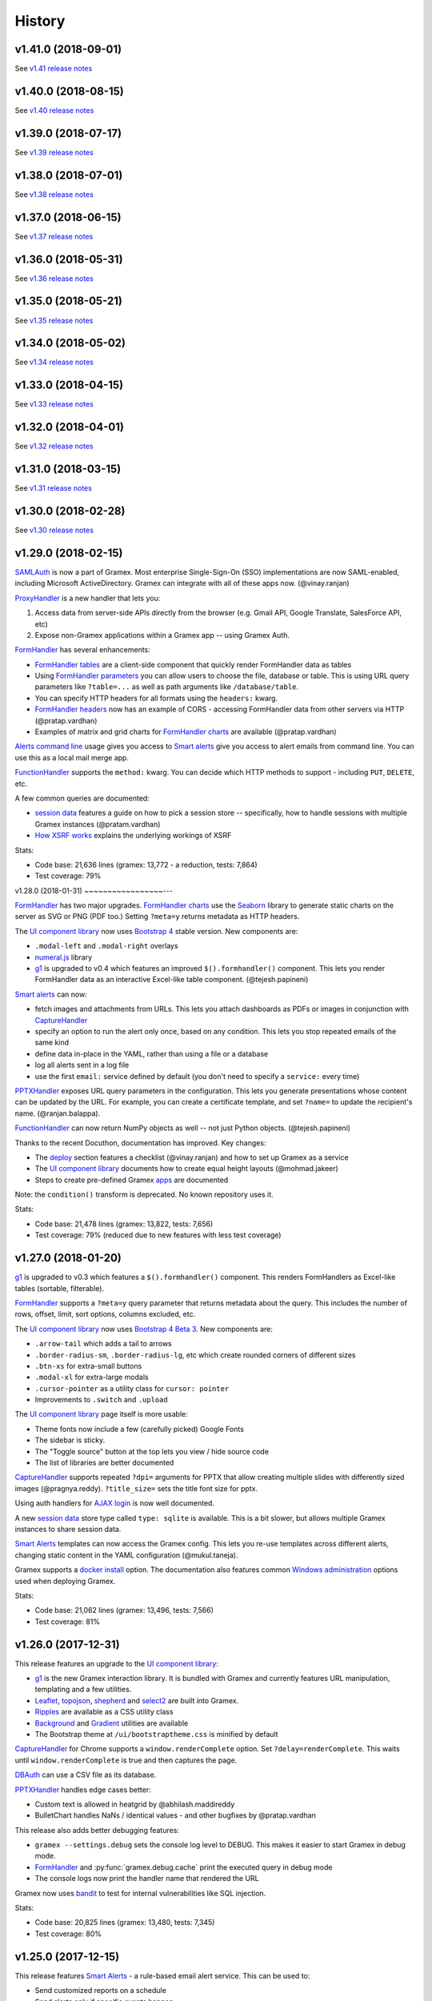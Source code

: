 .. :changelog:

History
-------

v1.41.0 (2018-09-01)
~~~~~~~~~~~~~~~~~~~~

See `v1.41 release notes`_

v1.40.0 (2018-08-15)
~~~~~~~~~~~~~~~~~~~~

See `v1.40 release notes`_

v1.39.0 (2018-07-17)
~~~~~~~~~~~~~~~~~~~~

See `v1.39 release notes`_

v1.38.0 (2018-07-01)
~~~~~~~~~~~~~~~~~~~~

See `v1.38 release notes`_

v1.37.0 (2018-06-15)
~~~~~~~~~~~~~~~~~~~~

See `v1.37 release notes`_

v1.36.0 (2018-05-31)
~~~~~~~~~~~~~~~~~~~~

See `v1.36 release notes`_

v1.35.0 (2018-05-21)
~~~~~~~~~~~~~~~~~~~~

See `v1.35 release notes`_

v1.34.0 (2018-05-02)
~~~~~~~~~~~~~~~~~~~~

See `v1.34 release notes`_

v1.33.0 (2018-04-15)
~~~~~~~~~~~~~~~~~~~~

See `v1.33 release notes`_

v1.32.0 (2018-04-01)
~~~~~~~~~~~~~~~~~~~~

See `v1.32 release notes`_

v1.31.0 (2018-03-15)
~~~~~~~~~~~~~~~~~~~~

See `v1.31 release notes`_


v1.30.0 (2018-02-28)
~~~~~~~~~~~~~~~~~~~~

See `v1.30 release notes`_


v1.29.0 (2018-02-15)
~~~~~~~~~~~~~~~~~~~~

`SAMLAuth`_ is now a part of Gramex. Most enterprise Single-Sign-On (SSO)
implementations are now SAML-enabled, including Microsoft ActiveDirectory.
Gramex can integrate with all of these apps now. (@vinay.ranjan)

`ProxyHandler`_ is a new handler that lets you:

1. Access data from server-side APIs directly from the browser
   (e.g. Gmail API, Google Translate, SalesForce API, etc)
2. Expose non-Gramex applications within a Gramex app -- using Gramex Auth.

`FormHandler`_ has several enhancements:

- `FormHandler tables`_ are a client-side component that quickly render FormHandler data as tables
- Using `FormHandler parameters`_ you can allow users to choose the file,
  database or table. This is using URL query parameters like ``?table=...`` as
  well as path arguments like ``/database/table``.
- You can specify HTTP headers for all formats using the ``headers:`` kwarg.
- `FormHandler headers`_ now has an example of CORS - accessing FormHandler data
  from other servers via HTTP (@pratap.vardhan)
- Examples of matrix and grid charts for `FormHandler charts`_ are available (@pratap.vardhan)

`Alerts command line`_ usage gives you access to `Smart alerts`_ give you access
to alert emails from command line. You can use this as a local mail merge app.

`FunctionHandler`_ supports the ``method:`` kwarg. You can decide which HTTP
methods to support - including ``PUT``, ``DELETE``, etc.

A few common queries are documented:

- `session data`_ features a guide on how to pick a session store --
  specifically, how to handle sessions with multiple Gramex instances (@pratam.vardhan)
- `How XSRF works`_ explains the underlying workings of XSRF

Stats:

- Code base: 21,636 lines (gramex: 13,772 - a reduction, tests: 7,864)
- Test coverage: 79%


v1.28.0 (2018-01-31)
~~~~~~~~~~~~~~~~~---

`FormHandler`_ has two major upgrades. `FormHandler charts`_ use the `Seaborn`_
library to generate static charts on the server as SVG or PNG (PDF too.) Setting
``?meta=y`` returns metadata as HTTP headers.

The `UI component library`_ now uses `Bootstrap 4`_ stable version. New components are:

- ``.modal-left`` and ``.modal-right`` overlays
- `numeral.js`_ library
- `g1`_ is upgraded to v0.4 which features an improved ``$().formhandler()``
  component. This lets you render FormHandler data as an interactive Excel-like
  table component. (@tejesh.papineni)

`Smart alerts`_ can now:

- fetch images and attachments from URLs. This lets you attach dashboards as
  PDFs or images in conjunction with `CaptureHandler`_
- specify an option to run the alert only once, based on any condition. This
  lets you stop repeated emails of the same kind
- define data in-place in the YAML, rather than using a file or a database
- log all alerts sent in a log file
- use the first ``email:`` service defined by default (you don't need to specify a ``service:`` every time)

`PPTXHandler`_ exposes URL query parameters in the configuration. This lets you
generate presentations whose content can be updated by the URL. For example, you
can create a certificate template, and set ``?name=`` to update the recipient's
name. (@ranjan.balappa).

`FunctionHandler`_ can now return NumPy objects as well -- not just Python objects. (@tejesh.papineni)

Thanks to the recent Docuthon, documentation has improved. Key changes:

- The `deploy`_ section features a checklist (@vinay.ranjan) and how to set up Gramex as a service
- The `UI component library`_ documents how to create equal height layouts (@mohmad.jakeer)
- Steps to create pre-defined Gramex `apps`_ are documented

Note: the ``condition()`` transform is deprecated. No known repository uses it.

Stats:

- Code base: 21,478 lines (gramex: 13,822, tests: 7,656)
- Test coverage: 79% (reduced due to new features with less test coverage)


v1.27.0 (2018-01-20)
~~~~~~~~~~~~~~~~~~~~
`g1`_ is upgraded to v0.3 which features a ``$().formhandler()`` component.
This renders FormHandlers as Excel-like tables (sortable, filterable).

`FormHandler`_ supports a ``?meta=y`` query parameter that returns metadata
about the query. This includes the number of rows, offset, limit, sort options,
columns excluded, etc.

The `UI component library`_ now uses `Bootstrap 4 Beta 3`_. New components are:

- ``.arrow-tail`` which adds a tail to arrows
- ``.border-radius-sm``, ``.border-radius-lg``, etc which create rounded corners of different sizes
- ``.btn-xs`` for extra-small buttons
- ``.modal-xl`` for extra-large modals
- ``.cursor-pointer`` as a utility class for ``cursor: pointer``
- Improvements to ``.switch`` and ``.upload``

The `UI component library`_ page itself is more usable:

- Theme fonts now include a few (carefully picked) Google Fonts
- The sidebar is sticky.
- The "Toggle source" button at the top lets you view / hide source code
- The list of libraries are better documented

`CaptureHandler`_ supports repeated ``?dpi=`` arguments for PPTX that allow
creating multiple slides with differently sized images  (@pragnya.reddy).
``?title_size=`` sets the title font size for pptx.

Using auth handlers for `AJAX login`_ is now well documented.

A new `session data`_ store type called ``type: sqlite`` is available. This
is a bit slower, but allows multiple Gramex instances to share session data.

`Smart Alerts`_ templates can now access the Gramex config. This lets you re-use
templates across different alerts, changing static content in the YAML
configuration (@mukul.taneja).

Gramex supports a `docker install`_ option. The documentation also features
common `Windows administration`_ options used when deploying Gramex.

Stats:

- Code base: 21,062 lines (gramex: 13,496, tests: 7,566)
- Test coverage: 81%


v1.26.0 (2017-12-31)
~~~~~~~~~~~~~~~~~~~~
This release features an upgrade to the `UI component library`_:

- `g1`_ is the new Gramex interaction library. It is bundled with Gramex and
  currently features URL manipulation, templating and a few utilities.
- `Leaflet`_, `topojson`_, `shepherd`_ and `select2`_ are built into Gramex.
- `Ripples`_ are available as a CSS utility class
- `Background`_ and `Gradient`_ utilities are available
- The Bootstrap theme at ``/ui/bootstraptheme.css`` is minified by default

`CaptureHandler`_ for Chrome supports a ``window.renderComplete`` option. Set
``?delay=renderComplete``. This waits until ``window.renderComplete`` is true
and then captures the page.

`DBAuth`_ can use a CSV file as its database.

`PPTXHandler`_ handles edge cases better:

- Custom text is allowed in heatgrid by @abhilash.maddireddy
- BulletChart handles NaNs / identical values - and other bugfixes by @pratap.vardhan

This release also adds better debugging features:

- ``gramex --settings.debug`` sets the console log level to DEBUG. This makes it
  easier to start Gramex in debug mode.
- `FormHandler`_ and :py:func:`gramex.debug.cache` print the executed query in debug mode
- The console logs now print the handler name that rendered the URL

Gramex now uses `bandit`_ to test for internal vulnerabilities like SQL injection.

Stats:

- Code base: 20,825 lines (gramex: 13,480, tests: 7,345)
- Test coverage: 80%


v1.25.0 (2017-12-15)
~~~~~~~~~~~~~~~~~~~~
This release features `Smart Alerts`_ - a rule-based email alert service. This
can be used to:

- Send customized reports on a schedule
- Send alerts only if specific events happen
- Mail different groups different reports based on their roles, only if required

The `UI component library`_ has been extended with several custom components:

- Hover, focus and active styles
- Text size classes
- Underline classes
- Absolute positioning classes
- Overlay classes
- Divider component
- Tail (callout) component
- Switches (styled checkboxes)

Also, D3 4.0 is now part of the UI components library.

A basic `Log viewer`_ app is part of Gramex. It shows the history of all pages
accessed on Gramex.

Gramex console logs are more informative. Each request prints the name of the
handler used to process it. This tells you whether the correct handler processed
the URL or not. Also, when starting up, the list of all handler classes and
priorities and shown.

To enable debug mode from the command prompt, run ``gramex --settings.debug``.

Credits:

- `Smart Alerts`_ by @mukul.taneja
- `UI component library`_ by @bhanu.kamapantula
- `Log viewer`_ by @fibinse

Stats:

- Code base: 20,832 lines (gramex: 13,500, tests: 7,332)
- Test coverage: 81%

v1.24.0 (2017-11-30)
~~~~~~~~~~~~~~~~~~~~
**Note**: Before installing this release, you install `node`_ 8.x or above, and
also run ``npm install -g yarn``. Also run ``pip install`` with a ``--verbose``
option. Gramex installs several UI libraries and the installation is slow. Yarn
speeds up the installation. ``--verbose`` lets you see progress.

This release adds a `UI component library`_ that includes a series of standard
front-end libraries and a Gramex-customized version of Bootstrap 4. By @bhanu.kamapantula

All auth handlers support a `inactive expiry`_ feature that closes a session if
no requests were made for a certain period.

`DBAuth`_ supports a `Sign up`_ feature that lets users create their own
accounts. By @nikhil.kabbin

`DBAuth`_ used to ignore the ``redirect:`` key when directly POSTing via AJAX.
So the response would always redirect to ``/``. If ``/`` is not a valid URL,
it would return an error. This is now fixed -- `DBAuth`_ always uses ``redirect:``.

`PPTXHandler`_ pptgen supports text styles, heatgrid order, pie/donut colors,
and a number of other features. By @sanjay.yadav

`FormHandler`_ and :py:func:`gramex.data.filter` accept a ``queryfile:``
parameter that lets you specify queries in a separate SQL file. This makes
indentation and syntax highlighting easier, making it easier to debug queries.

``gramex init`` and all Gramex installations use Yarn in offline mode if possible
- prefering Yarn over npm. This is to optimize installations.

A few developer enhancements and bugfixes:

- :py:func:`gramex.cache.open` can open XML, RSS and Atom files using lxml. It
  returns an etree object.
- All handlers support a ``handler.get_arg(key)`` method that is exactly like
  Tornado's ``handler.get_argument(key)``, but supports Unicode
- :py:func:`gramex.cache.Subprocess` waits for return code and then exits

Stats:

- Code base: 20,514 lines (gramex: 13,305, tests: 7,209)
- Test coverage: 81%


v1.23.1 (2017-11-13)
~~~~~~~~~~~~~~~~~~~~
This is an interim release with minor features and major bugfixes.

- `PPTXHandler`_ is formally released as part of Gramex, with extensive examples
  and documentation.
- `CaptureHandler`_ supports a PPTX download option that downloads image
  screenshots and pastes them into slides.
- ``gramex init`` is the new way of initializing Gramex repos. It just copies
  the minimal files required to get started, but will soon include boilerplates.
- `FileHandler`_ headers can be different for different file patterns. So within
  the same directory, you can serve different files with different content types
  and expiry using the same FileHandler. `Issue 176`_
- All auth handlers lets you `change inputs`_ using a ``prepare:`` function. You
  can decrypt browser-encrypted passwords, prefix a ``DOMAIN\`` to the username,
  or restrict access by IP. `Issue 180`_
- `Print statements`_ can be replaced by :py:func:`gramex.debug.print` - is a
  smarter replacement for ``print``. It also prints the file and line where you
  inserted the print statement, making it easier to trace flow.
- `Tracing`_ line by line execution is with the :py:func:`gramex.debug.trace()`
  decorator makes it very easy to see which lines in a function were executed.

The bugfixes are:

- Multiple Gramex instances running on the same system no longer over-write
  sessions. (This led to logouts.) `Issue 147`_
- :py:func:`gramex.cache.open` used to cache based on the file and its type, not
  arguments. So ``gramex.cache.open('data.csv', encoding='cp1252')`` and
  ``gramex.cache.open('data.csv', encoding='utf-8')`` would return the same
  cached result. This is fixed. `Issue 171`_
- `FormHandler`_ and `DBAuth`_ support tables with schemas (i.e. table names with
  dots in them, like ``schema.table``.) `Issue 185`_ and `Issue 186`_
- A bug in `watch`_ led to file permission errors on Mac systems. This is
  resolved. `Issue 183`_

Stats:

- Code base: 19,026 lines (gramex: 12,890, tests: 6,136)
- Test coverage: 65% (pptgen coverage is a gap)


v1.23.0 (2017-10-31)
~~~~~~~~~~~~~~~~~~~~
This release adds Gramex as a `Windows service`_, making it easier for Windows
administrators to auto-start and manage Gramex. Run ``gramex service install``
from the app directory to create a service.

`FormHandler`_ has improved -- you won't need FunctionHandler even to edit data.

- `FormHandler edits`_ data in databases and files. This makes it possible to
  create editable tables or settings pages.
- `FormHandler filters`_ support NULL and NOT NULL operators
- `FormHandler query`_ supports URL query parameters as values, just like filters
- `FormHandler formats`_ supports two new formats:
    - ``table`` format that is an Excel-like viewer for any data. (Future releases will allow embedding this component into templates.)
    - ``pptx`` format to download as a PPTX
- `FormHandler downloads`_ let you change the downloaded filename via ``?download=filename``
- `FormHandler queryfunction`_ lets you generate your own custom query using
  Python. Typically used for dynamically generated queries

`CaptureHandler`_ supports Chrome as a backend engine. This allows screenshots
that are far more accurate than PhantomJS.

Running ``gramex setup <directory>`` lets you `set up apps`_ by running ``npm``,
``bower``, ``pip install`` and any other relevant installations in the target
directory. This can also set up pre-installed apps like ``formhandler`` or
``capture``.

Logging is standardized. All logs are logged to ``$GRAMEXDATA/logs``. There are 3
types of logs, out-of-box:

1. `Gramex logging`_ saves all Gramex log messages on the console to ``logs/gramex.log``
2. `Request logging`_ saves all HTTP requests to ``logs/requests.csv``
3. `User logging`_ saves all login and logout actions to ``logs/user.csv``

All logs are auto-rotated weekly by default, and the location and fields can be
configured. All logging is now through the standard Python logging mechanism.

Auth handlers can now implement a "Remember me" option when users log in, and
set up different `session expiry`_ values based on the user's choice.

`LDAPAuth`_ fetches `LDAP attributes`_ with direct LDAP login. (Earlier, this was
possible only through bind LDAP login.)

`DBAuth`_ has an ``email_as`` key that sends forgot password emails from a
specific email ID.

Gramex configurations support `conditions`_. Sections will be included only in
specific environments.

`YAML imports`_ allow overriding the $YAMLURL value. This lets you mount
applications from any place into any URL. Imports also support lists.

There are several API improvements. The most important are:

- :py:func:`gramex.cache.open` guesses file type from its extension. So
  ``gramex.cache.open('data.csv')`` now works -- you don't need to specify
  ``csv`` as the second parameter.
- :py:func:`gramex.data.filter` updates the ``meta`` object to add 2 attribute:
  ``count`` which reports the number of records matched / updated, and
  ``excluded`` which reports excluded columns
- :py:class:`gramex.services.SMTPMailer` supports open email servers without
  passwords.

For security purposes, Gramex deletes all old session keys without an expiry
value. (These originate from Gramex versions prior to Gramex 1.20.)

There are several bug fixes, documentation enhancements and test cases added.

- Code base: 15,924 lines (gramex: 10,028, tests: 5,896)
- Test coverage: 79%


v1.22.0 (2017-09-28)
~~~~~~~~~~~~~~~~~~~~
This release adds Windows `IntegratedAuth`_. This allows Windows domain users to
log into Gramex automatically without entering and ID or password.

`FormHandler`_ has improved - you won't need FunctionHandler to process data.

- `FormHandler defaults`_ set up default URL query parameters that the user can override
- `FormHandler prepare`_ lets you add / modify / delete the URL query parameters dynamically
- `FormHandler query`_ can be dynamically filled with URL query parameters
- `FormHandler query`_ has a ``table:`` key. If you specify a simple query here, the results will be cached based on that query
- `FormHandler modify`_ lets you change the returned dataset before rendering

`CaptureHandler`_ supports a ``?debug=1`` URL query parameter that logs HTTP
responses and PhantomJS messages to the console. ``?debug=2`` also logs HTTP
requests made. The Guide also features a live example. CaptureHandler's
``selector`` parameter is improved and captures portions of a page better.

The default error pages shown for HTTP 500 (Internal Server Error), 404 (Not
Found) and 403 (Forbidden) are a little more informattive and better designed.

All auth handlers support a custom `session expiry`_ duration. You can increase /
decrease the cookie's expiry duration.

This release also features an undocumented `PPTXHandler`_ that generates
PowerPoint presentations. But the API will change. This handler not meant for
general use yet. A future release will define and document the specs.

There are some enhancements to the API:

- :py:func:`gramex.cache.Subprocess` returns the stdout and stderr values if no
  streams are specified
- :py:class:`gramex.transforms.twitterstream.TwitterStream` supports a ``flush=``
  option that saves the stream data periodically
- :py:func:`gramex.cache.query` does not cache queries by default. It caches only
  if a ``state=`` is specified. (This may change.)
- :py:func:`gramex.data.filter` ignores empty query parameters, which is the
  expected behaviour

There are some changes to Gramex behaviour that may impact your application:

- `UploadHandler`_ backup file naming has changed from ``name.ext.<time>`` to ``name.<time>.ext``
- The `deploy yaml`_ configuration hides the ``Server:`` HTTP header for security
- `Google Auth`_ stores the email ID of the user as the user ID, not the Google provided ID
- All handlers have a ``handler.kwargs`` attribute that has the ``kwargs:`` configuration passed to the handler

Stats:

- Code base: 14,765 lines (gramex: 9,278, tests: 5,487)
- Test coverage: 79%


v1.21.0 (2017-08-29)
~~~~~~~~~~~~~~~~~~~~
This is a major release with new functionality. There are two new handlers.

- `CaptureHandler`_ takes image screenshots and PDF downloads from Gramex. It
  uses PhantomJS behind the scenes. Future releases will allow Chrome headless.
- `FormHandler`_ is a simplified replacement for `DataHandler`_ and
  `QueryHandler`_. If you want to expose data from any file or database after
  transforming it, use `FormHandler`_.

`UploadHandler`_ is also improved. Specifically:

- You can `overwrite uploads`_ in the way you want.
- You can customise the `uploaded filename`_.

All requests are now logged under ``$GRAMEXDATA/logs/requests.csv``, independent
of the console display. This will be used in the next release to show app usage.

When writing code, there are a few new features:

- `YAML imports`_ are simplified. You can now write ``import: filename.yaml``
  instead of ``import: {key: filename.yaml}``.
- It's easier to `parse URL arguments`_ inside `FunctionHandler`_. All handlers
  have a ``handler.args`` dict that has the URL arguments. ``?x=1`` sets
  ``handlers.args`` to ``{'x': ["1"]}``. Unlike Tornado's ``.get_arguments()``,
  this supports Unicode keys.
- You can also `parse URL arguments`_ using ``handler.argparse()``, which lets
  you convert arguments to the right type, restrict values and so on.
- You can convert GET requests to POST, PUT or DELETE via  `method overrides`_.
  This works on ANY handler. Add a ``X-HTTP-Method-Override: POST`` header or
  ``?x-http-method-override=POST`` to the URL to convert GET to POST.
- :py:func:`gramex.data.filter` lets you filter DataFrames using URL arguments.
  This is the powerful filtering mechanism behind `FormHandler`_.
- :py:func:`gramex.data.download` helps create downloadable CSV, XLSX, JSON or
  HTML files from one or more DataFrames.
- When running a subprocess, use :py:func:`gramex.cache.Subprocess`. This is an
  async method and does not block other requests.
- ``gramex.conf.variables.GRAMEXPATH`` can be used to identify the PATH where
  Gramex source libraries are located.

Documentation is also improved to cover:

- Sending `email attachments`_ and `command line emails`_
- Accessing `predefined variables`_ from a FunctionHandler
- Deploying an `nginx reverse proxy`_ server

There are a number of bugfixes on this release. The most important are:

- This release works on Python 3 as well. (The previous release 1.20 did not.)
- Session keys can contain Unicode characters. (Earlier, this raised an error.)
- :py:func:`gramex.cache.open` returns separate results for different transforms
- If the ``log:`` configuration has an error, Gramex does not stop working

There is one deprecation this release. ``handler.kwargs`` is now
``handler.conf.kwargs``. (This is a largely unused feature of Gramex.) UPDATE:
this was re-introduced in 1.22.


v1.20.0 (2017-07-31)
~~~~~~~~~~~~~~~~~~~~
This is a major release with some critical enhancements and fixes.

(NOTE: This release supports Python 2, not Python 3 due to a temporary bug.)

Firstly, caching is improved.

- :py:func:`gramex.cache.open` accepts a ``transform=`` parameters that lets you
  post-process the returned result. ``gramex.cache.open('data.xlsx', 'xlsx',
  transform=process_data)`` ensures that ``process_data(data)`` is called only if
  the ``data.xlsx`` has changed.
- :py:func:`gramex.cache.open` supports a ``rel=True`` parameter. If specified,
  it loads the file from the path relative to the calling file. So if
  ``module.py`` calls ``gramex.cache.open('data.xlsx', 'xlsx', rel=True)`` loads
  ``data.xlsx`` in the same directory as ``module.py``, not relative to gramex.
- :py:func:`gramex.cache.open` supports a ``'config'`` mode that loads YAML files
  just like Gramex does -- i.e. with environment variables support, and returning
  the values as AttrDict instead of dict.

Gramex supports inline images in HTML `email`_. This is useful when sending
visualizations as images in emails.

There is better support for programmatic authentication.

- The ``X-Gramex-Key`` header lets you `override users`_ by specifying an
  encrypted JSON object for the user. (Documentation pending)
- `OTP`_ (one-time passwords) are now available.
- The ``password:`` function in `DBAuth`_ can now accept a ``handler`` object
  apart from the ``content`` (which is the password)

There are a few security enhancements.

- `DBAuth`_ and `SimpleAuth`_ delay the response on repeated login failures.
  You can specify the ``delay:`` in ``gramex.yaml``.
- Every time the user logs in, the session ID changes. This avoids
  `session fixation`_.
- The session ID cookie uses `HttpOnly`_ cookies. If the request is made on
  HTTPS, it also uses `Secure`_ cookies.

The performance of sessions has been improved as well.

- Sessions stores were constantly polled to see if they had changed. This drains
  the CPU. Now, changes are tracked. Sessions are saved only if there are
  changes.
- Expired sessions are cleared on the server. So the session store will no longer
  bloat indefinitely.

Command line usage of Gramex is improved.

- ``gramex --help`` shows Gramex command line usage. ``gramex -V`` shows the version.
- On startup, Gramex informs users of keyboard shortcuts available (``Ctrl+B`` for opening the browser and ``Ctrl+D`` for debugging.)
- Gramex warns you when ``url:`` sections have duplicate keys, and override one
  another. This helps when running on shared instances like ``uat.gramener.com``.
- When loading a module (e.g. from a `FunctionHandler`_), it would not get reloaded
  if it had an error. This is fixed.

There are a couple of obscure fixes to `DataHandler`_.

- `DataHandler`_ no longer raises an error if you have empty values in queries,
  like ``?city=``.
- `DataHandler`_ has an undocumented ``posttransform`` method. It now works for
  PUT method as well as POST, but continues to be undocumented.

Finally, there are a few documentation updates.

- A detailed `line profile`_ example is available.
- All `exercises`_ have been consolidated into a single page.


v1.19.0 (2017-07-09)
~~~~~~~~~~~~~~~~~~~~
This is a minor enhancement release with

- There was a bug where sessions were not being flushed, forcing users to log in
  when Gramex is restarted. This if fixed.
  `#84 <https://code.gramener.com/s.anand/gramex/issues/84>`_
- Instead of using ``args:`` and ``kwargs:`` in gramex.yaml, you can now use
  ``function: method(arg, arg, key=val, ...)``.
- The user interface of the default login templates is improved. Here is the new
  `DBAuth login template`_.
- `Reloading`_ of configurations, modules and files is seamless. You don't need
  to restart Gramex when your Python code or templates change.
- `Query caching`_ via :py:func:`gramex.cache.query` caches SQL query results
- `DataHandler templates`_ and `QueryHandler templates`_ let you customize the
  output of these handlers arbitrarily
- :py:func:`gramex.cache.open` supports new formats: ``md`` for Markdown, ``xls`` or
  ``xlsx`` for Excel, and ``template`` for Tornado templates.
- :py:func:`gramex.cache.opener` makes it easier to create callbacks for
  :py:func:`gramex.cache.open`.
- :py:class:`gramex.config.CustomEncoder` is a custom JSON encoder that encodes
  objects that contain DataFrames. This makes it easy to JSON dump objects that
  contain DataFrames.
- The `deploy yaml`_ configuration now protects against XSS attacks as well.
- If Gramex is re-installed in a different location, the guide does not load. The
  error message now asks the user to uninstall the guide.
  `#76 <https://code.gramener.com/s.anand/gramex/issues/76>`_


v1.18.0 (2017-06-29)
~~~~~~~~~~~~~~~~~~~~
This is a minor enhancement release with several critical bugfixes.

- This version requires Anaconda 4.4.0. It also requires recent ldap3 and
  psycopg2 versions. Please upgrade by running ``conda update conda`` and then
  ``conda update anaconda``.
- `Installation`_ is simpler. It's a one-line install using ``pip`` (no ``conda``).
- Gramex runs on Python 3.6 (as well as Python 3.5 and 2.7)
- `Module caching`_ is now available via :py:func:`gramex.cache.reload_module()`.
  You can refresh Python files without restarting Gramex.
- `Data caching`_ is more robust. It checks file sizes in addition to the
  timestamp. :py:func:`gramex.cache.open()` now supports loading Tornado
  templates, apart from various data / text files. It also supports loading the
  same file via multiple callbacks (e.g. loading a CSV file as ``csv`` and
  ``text``.)
- `Login templates`_ are now reloaded every time the template changes.
- Access logs enabled by default. These are weekly CSV files stored at:
  - Windows: %LOCALAPPDATA%\Gramex Data\logs\access.csv
  - Linux: ~/.config/gramexdata/logs/access.csv
  - OS X: ~/Library/Application Support/Gramex Data/logs/access.csv
- `YAML imports`_ allow namespaces. You mostly won't need this. But if you're
  running multiple apps, this avoid conflict between URLs defined in each.
- `QueryHandler`_ has some bugfixes. If you have multiple queries, and only some
  of them use URL query parameters are arguments, it no longer fails. It also
  does not crash if the query returns no results.
- `FileHandler`_ was checking URLs against ``allow:`` and ``ignore:``. It should
  have been checking file paths. As a result, the `deploy yaml`_ was disabling
  sub-directories. Also, the `deploy yaml`_ file was not getting installed. Both
  are fixed.
- Several sections have improved documentation.
  `Offline install`_.
  `HTML email`_.
  `Reusing configurations`_.
  `Static file caching`_.


v1.17.1 (2017-04-23)
~~~~~~~~~~~~~~~~~~~~
This is a maintenance release with a few minor enhancements:

- `TwitterRESTHandler`_ and `FacebookGraphHandler`_ use GET request by default.
  This used to be the POST request. This is a **breaking change**.
- Access token on `TwitterRESTHandler`_ and `FacebookGraphHandler`_ are persisted

A series of important bugfixes are addressed:

- Tornado 4.5 routing module uses a ``tornado.routing.Router`` Class instead of
  handlers. This requires an alternate way of clearing existing handlers.
- `scandir` requires a C-compiler to install. Change docs and setup script to
  avoid upgrading libraries (particularly scandir) via ``--upgrade`` when running
  pip install.
- HTTP 304 requests (i.e. cached requests) preserve and re-send the same headers
  as the original response


v1.17 (2017-01-29)
~~~~~~~~~~~~~~~~~~

This version has a breaking change. The default login URL is ``/login/`` instead
of ``/login``. This makes it easier to create custom login pages using
FileHandler (e.g. ``/login/index.html``). If your application breaks, in your
gramex.yaml ``app:`` section, add ``login_url: /login`` to revert the change.

- `WebSocketHandler`_ lets you create websocket servers on Gramex.
- `DataHandler`_ and `QueryHandler`_ support the ``?filename=`` parameter to specify a download filename
- Several enhancements to authentication including:
    - Each URL can have its own `login URL`_ via a ``login_url:`` key.
    - `Roles`_ membership can be checked through multiple AND / OR combinations
    - `Google Auth`_ now allows accessing logged-in users' Google data
    - Auth handlers' `auth redirection`_ supports ``?next=`` by default
    - `Login templates`_ are documented
    - `SimpleAuth`_ now lets you add other attributes (e.g. roles) to the user object
- `Data caching`_ is easier with the :py:func:`gramex.cache.open()` method
- A major bug related to `watch`_ is fixed.
- Some bugs related to JSONStore (used for session storage) are fixed


v1.16 (2016-10-16)
~~~~~~~~~~~~~~~~~~

- Add a `deploy yaml`_ configuration that makes your deployment automatically more secure
- `QueryHandler`_ supports INSERT/UPDATE/DELETE statements as well via POST requests.
- The `email`_ service accepts [attachments from strings](https://learn.gramener.com/gramex/gramex.services.html#gramex.services.emailer.message)
- `LDAPAuth`_ can [bind as an admin](https://learn.gramener.com/guide/auth/#bind-ldap-login) and log in as any user
- Configuration in the ``handlers:`` section percolates to other handlers
- `UploadHandler`_ transforms accept handler as a second cargument in addition to metadata
- Fixed bugs to improve security, reduce the CPU usage, better JSON handling for binary data, HDF5store corruption, multiple email recipients, caching 304 responses,


v1.15 (2016-08-21)
~~~~~~~~~~~~~~~~~~

- `DataHandler`_ supports a ``?q=`` parameter that searches all text columns
- `QueryHandler`_ supports multiple SQL queries in a single request
- `DataHandler`_ and `QueryHandler`_ support a ``?format=xlsx`` to download as
  Excel. In QueryHandler, multiple SQL queries translate to multiple sheets
- `TwitterStream`_ scheduler can now write to SQLAlchemy databases, as well as
  run a custom function when it receives a tweet
- The `watch`_ service supports wildcards and directories in paths. You can watch
  for changes to a pattern of files or any files under a directory
- :py:func:`gramex.transforms.flattener` transform that flattens JSON hierarchies based
  on a custom field mapping
- :py:func:`gramex.init` supports a ``force_reload=True`` that reloads services.
  To support this, :py:func:`gramex.transforms.build_transform` is no longer cached.

v1.14 (2016-08-11)
~~~~~~~~~~~~~~~~~~

- `TwitterStream`_ is a scheduler function that provides Twitter Streaming API
  support.
- `FacebookGraphHandler`_ lets you use the Facebook data via the Graph API.
- `QueryHandler`_ lets you execute arbitrary SQL queries with parameters.
- `DataHandler`_ accepts a ``?count=1`` parameter and returns an ``X-Count``
  HTTP header that has the number of rows in the query (ignoring limit/offset).
- All handlers support an ``xsrf_cookies: false`` to disable XSRF cookies for a
  specific handler.
- Add a ``template: "*.html"`` to `FileHandler`_ kwargs to render all HTML files
  as Tornado templates. ``template: true`` renders all files as templates.


v1.13 (2016-08-01)
~~~~~~~~~~~~~~~~~~

- All handlers support custom `error handlers`_. You can show custom 404, 500
  pages.
- `SimpleAuth`_ is an extremely simple login handler you can use for testing
- `ProcessHandler`_ supports the ``redirect:`` config (used by many handlers)
  to redirect the user after the process is executed.
- `DataHandler`_ supports a ``thread: false``. This switches to a synchronous
  version that is (currently) less buggy.
- Variables can be assigned different values in different environments via a
  simple `conditional variables`_ syntax.

v1.12 (2016-07-21)
~~~~~~~~~~~~~~~~~~

* `DBAuth`_ features a forgot password feature.
* `FileHandler`_ supports ``POST`` and other HTTP methods via the ``methods:``
  configuration. ``POST`` is now available by default.
* The ``cache:`` key supports user attributes. You can cache responses based on
  the user.
* Gramex loads a bit faster by importing slow modules (e.g. Pandas) only if
  required.

v1.11 (2016-07-15)
~~~~~~~~~~~~~~~~~~

* A data browser app is ready. Run ``gramex install databrowser`` and then
  ``gramex run databrowser`` to run it at any time.
* `UploadHandler`_ allows users to upload and manage files.
* `TwitterRESTHandler`_ allows end-users to log in and use their own access.
  tokens. It can also limit the API to just a single method.
* By default, `TwitterAuth`_ redirects users back to the same URL that initiated
  the login request.
* The `email`_ service allows developers to send emails via SMTP services (e.g.
  GMail, Yahoo, etc.)
* ``gramex setup`` can be run in any directory to run the `apps`_ setup. It runs
  ``setup.sh``, ``setup.py``, ``Makefile``, ``npm install``, ``bower install``,
  etc.
* If an app has ``requirements.txt``, the `apps`_ setup also runs ``pip install
  -r requirements.txt``.
* The ``template:`` config is now optional for `LDAPAuth`_ and `DBAuth`_. A
  built-in (but minimal) login screen is available by default.
* The ``redirect:`` config (used by many handlers) supports relative URLs.
* Gramex's log no longer shows the user name on the console by default. This was
  making the request logs quite long.

v1.10 (2016-07-01)
~~~~~~~~~~~~~~~~~~

* `DataHandler`_ can now write back into relational databases. This lets you
  create form-based applications easily.
* `DataHandler`_ displays only the first 100 rows by default. (It used to
  display the entire table, which was slow.)
* `DataHandler`_ caches metadata (i.e. table column names) until restarted or
  until ``gramex.yaml`` changes. This speeds up DataHandler considerably.
* `TwitterRESTHandler`_ lets you access the Twitter API easily without blocking
  the server.
* You can add ``set_xsrf: true`` to the ``kwargs:`` of any URL handler. This
  sets the XSRF cookie when the URL is loaded.
* If ``gramex.yaml`` has duplicate keys, Gramex raises an error, warning you
  up-front.
* The ``handlers.BaseHandler.log.format`` config lets you define the application
  log format. The default value is
  ``'%(status)d %(method)s %(uri)s (%(ip)s) %(duration).1fms %(user)s'``. It can
  be overridden to use any other format.


v1.0.9 (2016-06-15)
~~~~~~~~~~~~~~~~~~~

* Gramex supports `sessions`_. Whether a user is logged in or not,
  ``handler.session`` is a persistent dictionary that you can use to store
  information against that user session.
* Users can log in via LDAP and ActiveDirectory using the `LDAPAuth`_ handler.
* Users can log in via any database table containing user IDs and passwords
  using the `DBAuth`_ handler.
* All auth handlers support a consistent `auth redirection`_, allowing apps to
  redirect them to the right page after login.
* Users can log out via the `LogoutHandler`_.
* User login is logged via `auth logging`_ to a CSV file.
* When a user logs in, you can perform custom actions (such as logging them out
  of other sessions)
* All URLs support `authorization`_ via an `auth:` section. You can check if the
  user is member of a group, or any arbitrary condition defined as a Python
  function.
* `FileHandler`_ allows you to `ignore files`_ matching a pattern.
* Gramex automatically logs startup and shutdown events using the ``eventlog:``
  service. It checks the `Gramex update page`_ daily for updates, and uploads
  the event log.
* A new ``none`` pre-defined `log`_ handler is available. It ignores log events.
* ``gramex update <app>`` re-installs the app.
* Press ``Ctrl+B`` on the console to start the browser (in case you forgot
  ``--browser``.)

v1.0.8 (2016-06-01)
~~~~~~~~~~~~~~~~~~~

* Gramex supports installation of `apps`_. You can run ``gramex install <app>
  <url>`` to install an app from a folder, git repo, URL, etc. Apps can define
  setup scripts (such as bower install, etc.) which will be executed after the
  app is installed. ``gramex uninstall <app>`` uninstalls the app
* Apps are run via ``gramex run <app>``. Local apps are run via ``gramex run
  <app> --target=DIR``. Any command line options (e.g. ``--listen.port=8888`` or
  ``--browser=true``) will be stored and re-used with the next ``gramex run
  <app>``.
* The new `debug`_ module has two timer methods ``gramex.debug.timer`` and
  ``gramex.debug.Timer``, and a line profiler decorator
  ``gramex.debug.lineprofile``. These will help profile your functions.
* Press ``Ctrl+D`` on the Gramex console to start the interactive IPython
  debugger. This freezes Gramex and lets you run commands inside Gramex.
* Run ``gramex --debug.exception=true`` to start the debugger when any handler
  encounters an exception.
* `FileHandler`_ supports pattern mapping. This makes it easier to flexibly map
  URL patterns to filenames.
* ``gramex.yaml`` can use two new variables: ``$GRAMEXPATH`` -- the path where
  Gramex is installed, and ``$GRAMEXDATA`` -- the path where Gramex apps are
  installed by default.
* You can override values after an ``import:`` in ``gramex.yaml``.
* Console logs are now in colour on all platforms.
* ``Ctrl+C`` will shutdown Gramex gracefully. You no longer need ``Ctrl+Break``.

There are two changes that may disrupt your code:

* If you have invalid functions in ``gramex.yaml``, Gramex will no longer run.
  Remove or fix them.
* Files served by Gramex's ``default`` FileHandler are cached on the browser for
  1 minute. Press ``Ctrl+F5`` to reload. Override the ``default`` FileHandler to
  change this behaviour.


v1.0.7 (2016-05-15)
~~~~~~~~~~~~~~~~~~~

* We have a new `JSONHandler`_ that implements a JSON store. It is similar to
  the `Firebase API`_. It lets you save, modify and retrieve any JSON structure.
  It is intended for small data (typically under 1MB) like settings.
* All handlers support `caching`_. Any request can be cached for a fixed
  duration. The cache can be in-memory or disk-based (shareable across
  instances) and both caches have a size limit imposed. The cache key can also
  be configured.
* The `scheduler`_ supports threads. Using the ``thread: true`` configuration
  runs the scheduled task in a separate thread.
* The `log`_ section now supports 2 additional handlers (apart from ``console``).
    * ``access-log`` writes information logs to a CSV file ``access.csv``
    * ``warn-log`` writes warnings to a CSV file ``warn.csv``
* A new ``threadpool:`` service has been added. This is used internally by
  services to run code in a separate thread. You can use ``threapool.workers``
  to specify the number of concurrent threads that are allowed.
* Gramex handlers are now passed a ``name`` and ``conf`` parameter which
  identifies the name and configuration used to create them.
* The ``AuthHandler`` falls back to weaker HTTPS certificate verification --
  specifically if Google authentication fails due to older HTTPS certificates on
  systems.


v1.0.6 (2016-05-01)
~~~~~~~~~~~~~~~~~~~

* In the ``app:`` section, the ``browser:`` key accepts either ``true`` or any
  URL. If a URL is provided, it opens the browser at that URL on startup. If
  ``true``, it opens the browser to the home page of the application.
* Gramex config variables (in the ``variables:`` section) may contain other
  variables. For example, you can define a variable ``HOME`` in a
  ``config.yaml``. This can be re-used in the variables section of an imported
  YAML file as ``$HOME``.
* Config variables can be computed using the ``function:`` parameter. For
  example, ``VAR: {function: module.fn}`` will run ``module.fn()`` and assign
  ``$VAR`` the returned value.
* `FileHandler`_ supports an ``index_template:`` key that allows customised
  directory listings. It can be any custom-styled HTML file that uses ``$path``
  and ``$body`` respectively to represent the full path to the directory and the
  contents of the directory.
* `DataHandler`_ is now asynchronous. Requests won't be blocked while queries run.
* `ProcessHandler`_ accepts ``stdout`` and ``stderr`` parameters. These can be
  ``false`` to ignore the output, or set to any file name (to save the output /
  errors in that file.) The default for ``stdout`` and ``stderr`` is ``pipe``,
  which sends the output to the browser.
* Gramex defers loading of services to ensure a faster initial loading time.
* Gramex guide is a part of Gramex. There's no need to install it separately.


v1.0.5 (2016-04-15)
~~~~~~~~~~~~~~~~~~~

* Gramex config YAML files support custom variables. You can define a variable
  in the ``variables:`` section and use it as ``$VARIABLE`` anywhere in the YAML
  file, its imports or in subsequent layers. They default to environment
  variables.
* You can use the pre-defined variables ``$YAMLFILE`` (current YAML file name),
  ``$YAMLPATH`` (current YAML directory), and ``$YAMLURL`` (relative URL path
  from where Gramex is running to current YAML directory) in your template.
* Command line arguments override the ``app:`` configuration. So running
  ``gramex --listen.port=8999`` from the command line will run Gramex on port
  8999, irrespective of the port configuration.
* Add a ``browser: true`` to automatically start the browser on Gramex launch.
  You can also use ``gramex --browser=true``.
* `ProcessHandler`_ implemented. It runs any program as a sub-process and
  streams the output to the request.
* `FunctionHandler`_ accepts co-routines for asynchronous processing. Functions
  can also ``yield`` strings that will be immediately written and flushed,
  providing a streaming interface.
* `FileHandler`_ accepts multiple ``path`` as an array. The output of these
  files are concatenated after transformated.
* In the `FileHandler`_ config, you can use ``pattern: /abc`` instead of
  ``pattern: /(abc)`` if you are mapping a single URL to a single path.
* `FileHandler`_ supports ``function: template`` in the transforms section.
  This treats the file as a tornado template and renders the output.
* `FileHandler`_ directory listing looks prettier now.
* `DataHandler`_ supports ``like`` and ``notlike`` operations.
* The `watch`_ section of ``gramex.yaml`` allows you to trigger events when
  files are changed.


v1.0.4 (2016-03-30)
~~~~~~~~~~~~~~~~~~~

* `FunctionHandler`_ supports co-routines and works asynchronously
* `FileHandler`_ is the new name for ``DirectoryHandler`` (both will work)
* Implement authentication via Google, Twitter and Facebook OAuth
* Simpler installation steps


v1.0.3 (2016-01-18)
~~~~~~~~~~~~~~~~~~~

* Implement `DataHandler`_ that displays data from databases (via
  `SQLAlchemy <http://www.sqlalchemy.org/>`__ and `Blaze <http://blaze.pydata.org/>`__)
* ``DirectoryHandler``:
    - lets gramex.yaml specify input file encoding (defaults to UTF-8)
    - takes both content as well as the handler as input
* gramex.yaml URL priority can be specified explicitly using ``priority:``

v1.0.2 (2015-10-11)
~~~~~~~~~~~~~~~~~~~

* Implement `FunctionHandler`_ that renders any function
* ``DirectoryHandler`` transforms files (e.g. converting Markdown or YAML to
  HTML)
* ``gramex.transforms.badgerfish`` transform converts YAML to HTML
* When a configuration file is changed, it is reloaded immediately
* Document Gramex at https://learn.gramener.com/gramex/
* Add test cases for handlers

v1.0.1 (2015-09-09)
~~~~~~~~~~~~~~~~~~~

* Is a directory-browsing webserver (``gramex.handlers.DirectoryHandler``)
* Works with Python 3 in addition to Python 2
* Add test cases with full coverage for ``gramex.config`` and
  ``gramex.confutil``
* Logs display friendly dates, and absolute paths instead of relative paths

v1.0.0 (2015-09-08)
~~~~~~~~~~~~~~~~~~~

* First release of core server


.. _Firebase API: https://www.firebase.com/docs/rest/api/
.. _FunctionHandler: https://learn.gramener.com/guide/functionhandler/
.. _JSONHandler: https://learn.gramener.com/guide/jsonhandler/
.. _FileHandler: https://learn.gramener.com/guide/filehandler/
.. _DataHandler: https://learn.gramener.com/guide/datahandler/
.. _ProcessHandler: https://learn.gramener.com/guide/processhandler/
.. _QueryHandler: https://learn.gramener.com/guide/queryhandler/
.. _TwitterRESTHandler: https://learn.gramener.com/guide/twitterresthandler/
.. _FacebookGraphHandler: https://learn.gramener.com/guide/facebookgraphhandler/
.. _LogoutHandler: https://learn.gramener.com/guide/auth/#log-out
.. _WebSocketHandler: https://learn.gramener.com/guide/websockethandler/
.. _LDAPAuth: https://learn.gramener.com/guide/auth/#ldap
.. _LDAP attributes: https://learn.gramener.com/guide/auth/#ldap-attributes
.. _Google Auth: https://learn.gramener.com/guide/auth/#google-auth
.. _DBAuth: https://learn.gramener.com/guide/auth/#database-auth
.. _SimpleAuth: https://learn.gramener.com/guide/auth/#simple-auth
.. _TwitterAuth: https://learn.gramener.com/guide/auth/#twitter-auth
.. _IntegratedAuth: https://learn.gramener.com/guide/auth/#integrated-auth
.. _SAMLAuth: https://learn.gramener.com/guide/auth/#SAML-auth
.. _session expiry: https://learn.gramener.com/guide/auth/#session-expiry
.. _TwitterStream: https://learn.gramener.com/guide/twitterresthandler/#twitter-streaming
.. _UploadHandler: https://learn.gramener.com/guide/uploadhandler/
.. _CaptureHandler: https://learn.gramener.com/guide/capturehandler/
.. _PPTXHandler: https://learn.gramener.com/guide/pptxhandler/
.. _FormHandler: https://learn.gramener.com/guide/formhandler/
.. _FormHandler filters: https://learn.gramener.com/guide/formhandler/#formhandler-filters
.. _FormHandler tables: https://learn.gramener.com/guide/formhandler/#formhandler-tables
.. _FormHandler charts: https://learn.gramener.com/guide/formhandler/#formhandler-charts
.. _FormHandler downloads: https://learn.gramener.com/guide/formhandler/#formhandler-downloads
.. _FormHandler defaults: https://learn.gramener.com/guide/formhandler/#formhandler-defaults
.. _FormHandler prepare: https://learn.gramener.com/guide/formhandler/#formhandler-prepare
.. _FormHandler query: https://learn.gramener.com/guide/formhandler/#formhandler-query
.. _FormHandler queryfunction: https://learn.gramener.com/guide/formhandler/#formhandler-queryfunction
.. _FormHandler modify: https://learn.gramener.com/guide/formhandler/#formhandler-modify
.. _FormHandler formats: https://learn.gramener.com/guide/formhandler/#formhandler-formats
.. _FormHandler edits: https://learn.gramener.com/guide/formhandler/#formhandler-edits
.. _FormHandler parameters: https://learn.gramener.com/guide/formhandler/#formhandler-parameters
.. _FormHandler headers: https://learn.gramener.com/guide/formhandler/#custom-http-headers
.. _caching: https://learn.gramener.com/guide/cache/
.. _scheduler: https://learn.gramener.com/guide/scheduler/
.. _log: https://learn.gramener.com/guide/config/#logging
.. _Gramex logging: https://learn.gramener.com/guide/config/#logging
.. _Request logging: https://learn.gramener.com/guide/config/#request-logging
.. _User logging: https://learn.gramener.com/guide/config/#user-logging
.. _conditions: https://learn.gramener.com/guide/config/#conditions
.. _apps: https://learn.gramener.com/guide/apps/
.. _set up apps: https://learn.gramener.com/guide/apps/#setting-up-apps
.. _debug: https://learn.gramener.com/guide/debug/
.. _sessions: https://learn.gramener.com/guide/auth/#sessions
.. _login actions: https://learn.gramener.com/guide/auth/#login-actions
.. _auth logging: https://learn.gramener.com/guide/auth/#logging
.. _authorization: https://learn.gramener.com/guide/auth/#authorization
.. _Gramex update page: https://gramener.com/gramex-update/
.. _ignore files: https://learn.gramener.com/guide/filehandler/#ignore-files
.. _auth redirection: https://learn.gramener.com/guide/config/#redirection
.. _change inputs: https://learn.gramener.com/guide/auth/#change-inputs
.. _email: https://learn.gramener.com/guide/email/
.. _conditional variables: https://learn.gramener.com/guide/config/#conditional-variables
.. _error handlers: https://learn.gramener.com/guide/config/#error-handlers
.. _watch: https://learn.gramener.com/guide/watch/
.. _deploy yaml: https://learn.gramener.com/guide/deploy/#security
.. _Login templates: https://learn.gramener.com/guide/auth/#login-templates
.. _login URL: https://learn.gramener.com/guide/auth/#login-urls
.. _Roles: https://learn.gramener.com/guide/auth/#roles
.. _Data caching: https://learn.gramener.com/guide/cache/#data-caching
.. _Module caching: https://learn.gramener.com/guide/cache/#module-caching
.. _YAML imports: https://learn.gramener.com/guide/config/#yaml-imports
.. _Installation: https://learn.gramener.com/guide/install/
.. _Offline install: https://learn.gramener.com/guide/install/#offline-install
.. _HTML email: https://learn.gramener.com/guide/email/#html-email
.. _Reusing configurations: https://learn.gramener.com/guide/config/#reusing-configurations
.. _Static file caching: https://learn.gramener.com/guide/cache/#cache-static-files
.. _query caching: https://learn.gramener.com/guide/cache/#query-caching
.. _DataHandler templates: https://learn.gramener.com/guide/datahandler/#datahandler-templates
.. _QueryHandler templates: https://learn.gramener.com/guide/queryhandler/#queryhandler-templates
.. _Reloading: https://learn.gramener.com/guide/debug/#reloading
.. _DBAuth login template: https://learn.gramener.com/guide/auth/dbsimple
.. _session fixation: https://www.owasp.org/index.php/Session_fixation
.. _HttpOnly: https://www.owasp.org/index.php/HttpOnly
.. _Secure: https://www.owasp.org/index.php/SecureFlag
.. _override users: https://learn.gramener.com/guide/auth/#encrypted-user
.. _OTP: https://learn.gramener.com/guide/auth/#otp
.. _exercises: https://learn.gramener.com/guide/exercises/
.. _line profile: https://learn.gramener.com/guide/debug/#line-profile
.. _overwrite uploads: https://learn.gramener.com/guide/uploadhandler/#overwriting-uploads
.. _uploaded filename: https://learn.gramener.com/guide/uploadhandler/#saving-uploads
.. _BaseHandler attributes: https://learn.gramener.com/guide/handlers/#basehandler-attributes
.. _parse URL arguments: https://learn.gramener.com/guide/functionhandler/#parse-url-arguments
.. _method overrides: https://learn.gramener.com/guide/jsonhandler/#method-override
.. _email attachments: https://learn.gramener.com/guide/email/#email-attachments
.. _command line emails: https://learn.gramener.com/guide/email/#command-line-emails
.. _predefined variables: https://learn.gramener.com/guide/config/#predefined-variables
.. _nginx reverse proxy: https://learn.gramener.com/guide/deploy/#nginx-reverse-proxy
.. _Windows service: https://learn.gramener.com/guide/deploy/#windows-service
.. _Print statements: https://learn.gramener.com/guide/debug/#print-statements
.. _Tracing: https://learn.gramener.com/guide/debug/#tracing
.. _change inputs: https://learn.gramener.com/guide/auth/#change-inputs
.. _Issue 147: https://code.gramener.com/s.anand/gramex/issues/147
.. _Issue 171: https://code.gramener.com/s.anand/gramex/issues/171
.. _Issue 176: https://code.gramener.com/s.anand/gramex/issues/176
.. _Issue 180: https://code.gramener.com/s.anand/gramex/issues/180
.. _Issue 183: https://code.gramener.com/s.anand/gramex/issues/183
.. _Issue 185: https://code.gramener.com/s.anand/gramex/issues/185
.. _Issue 186: https://code.gramener.com/s.anand/gramex/issues/186
.. _UI component library: https://learn.gramener.com/guide/uicomponents/
.. _inactive expiry: https://learn.gramener.com/guide/auth/#inactive-expiry
.. _Sign up: https://learn.gramener.com/guide/auth/#sign-up
.. _node: https://nodejs.org/
.. _Smart Alerts: https://learn.gramener.com/guide/alert/
.. _Alerts command line: https://learn.gramener.com/guide/alert/#alert-command-line
.. _Log viewer: https://learn.gramener.com/guide/logviewer/
.. _Leaflet: http://leafletjs.com/
.. _topojson: https://github.com/topojson/topojson
.. _shepherd: http://github.hubspot.com/shepherd/docs/welcome/
.. _select2: https://select2.org/
.. _g1: https://www.npmjs.com/package/g1
.. _Ripples: https://learn.gramener.com/guide/uicomponents/#ripples
.. _Background: https://learn.gramener.com/guide/uicomponents/#background
.. _Gradient: https://learn.gramener.com/guide/uicomponents/#gradient
.. _bandit: https://github.com/openstack/bandit/
.. _Bootstrap 4 Beta 3: https://blog.getbootstrap.com/2017/12/28/bootstrap-4-beta-3/
.. _Bootstrap 4: https://blog.getbootstrap.com/2018/01/18/bootstrap-4/
.. _session data: https://learn.gramener.com/guide/auth/#session-data
.. _docker install: https://learn.gramener.com/guide/install/#docker-install
.. _Windows administration: https://learn.gramener.com/guide/deploy/#windows-administration
.. _AJAX login: https://learn.gramener.com/guide/auth/#ajax-login
.. _Seaborn: https://seaborn.pydata.org/
.. _numeral.js: http://numeraljs.com/
.. _deploy: https://learn.gramener.com/guide/deploy
.. _ProxyHandler: https://learn.gramener.com/guide/proxyhandler/
.. _How XSRF works: https://learn.gramener.com/guide/filehandler/#how-xsrf-works
.. _v1.30 release notes: https://learn.gramener.com/guide/release/1.30/
.. _v1.31 release notes: https://learn.gramener.com/guide/release/1.31/
.. _v1.32 release notes: https://learn.gramener.com/guide/release/1.32/
.. _v1.33 release notes: https://learn.gramener.com/guide/release/1.33/
.. _v1.34 release notes: https://learn.gramener.com/guide/release/1.34/
.. _v1.35 release notes: https://learn.gramener.com/guide/release/1.35/
.. _v1.36 release notes: https://learn.gramener.com/guide/release/1.36/
.. _v1.37 release notes: https://learn.gramener.com/guide/release/1.37/
.. _v1.38 release notes: https://learn.gramener.com/guide/release/1.38/
.. _v1.39 release notes: https://learn.gramener.com/guide/release/1.39/
.. _v1.40 release notes: https://learn.gramener.com/guide/release/1.40/
.. _v1.41 release notes: https://learn.gramener.com/guide/release/1.41/
